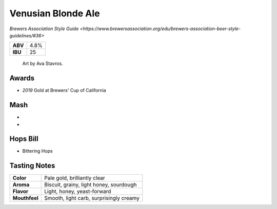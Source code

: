 ======================
Venusian Blonde Ale
======================

`Brewers Association Style Guide <https://www.brewersassociation.org/edu/brewers-association-beer-style-guidelines/#36>`

+---------+------+
| **ABV** | 4.8% |
+---------+------+
| **IBU** |  25  |
+---------+------+

.. figure:: /_static/Venusian-Tap-Handle.jpg

    Art by Ava Stavros.

Awards
~~~~~~
- *2019* Gold at Brewers' Cup of California

Mash
~~~~~
-
-

Hops Bill
~~~~~~~~~
- Bittering Hops

Tasting Notes
~~~~~~~~~~~~~
+---------------+---------------------------------------------------+
|   **Color**   | Pale gold, brilliantly clear                      |
+---------------+---------------------------------------------------+
|   **Aroma**   | Biscuit, grainy, light honey, sourdough           |
+---------------+---------------------------------------------------+
|   **Flavor**  | Light, honey, yeast-forward                       |
+---------------+---------------------------------------------------+
| **Mouthfeel** | Smooth, light carb, surprisingly creamy           |
+---------------+---------------------------------------------------+
